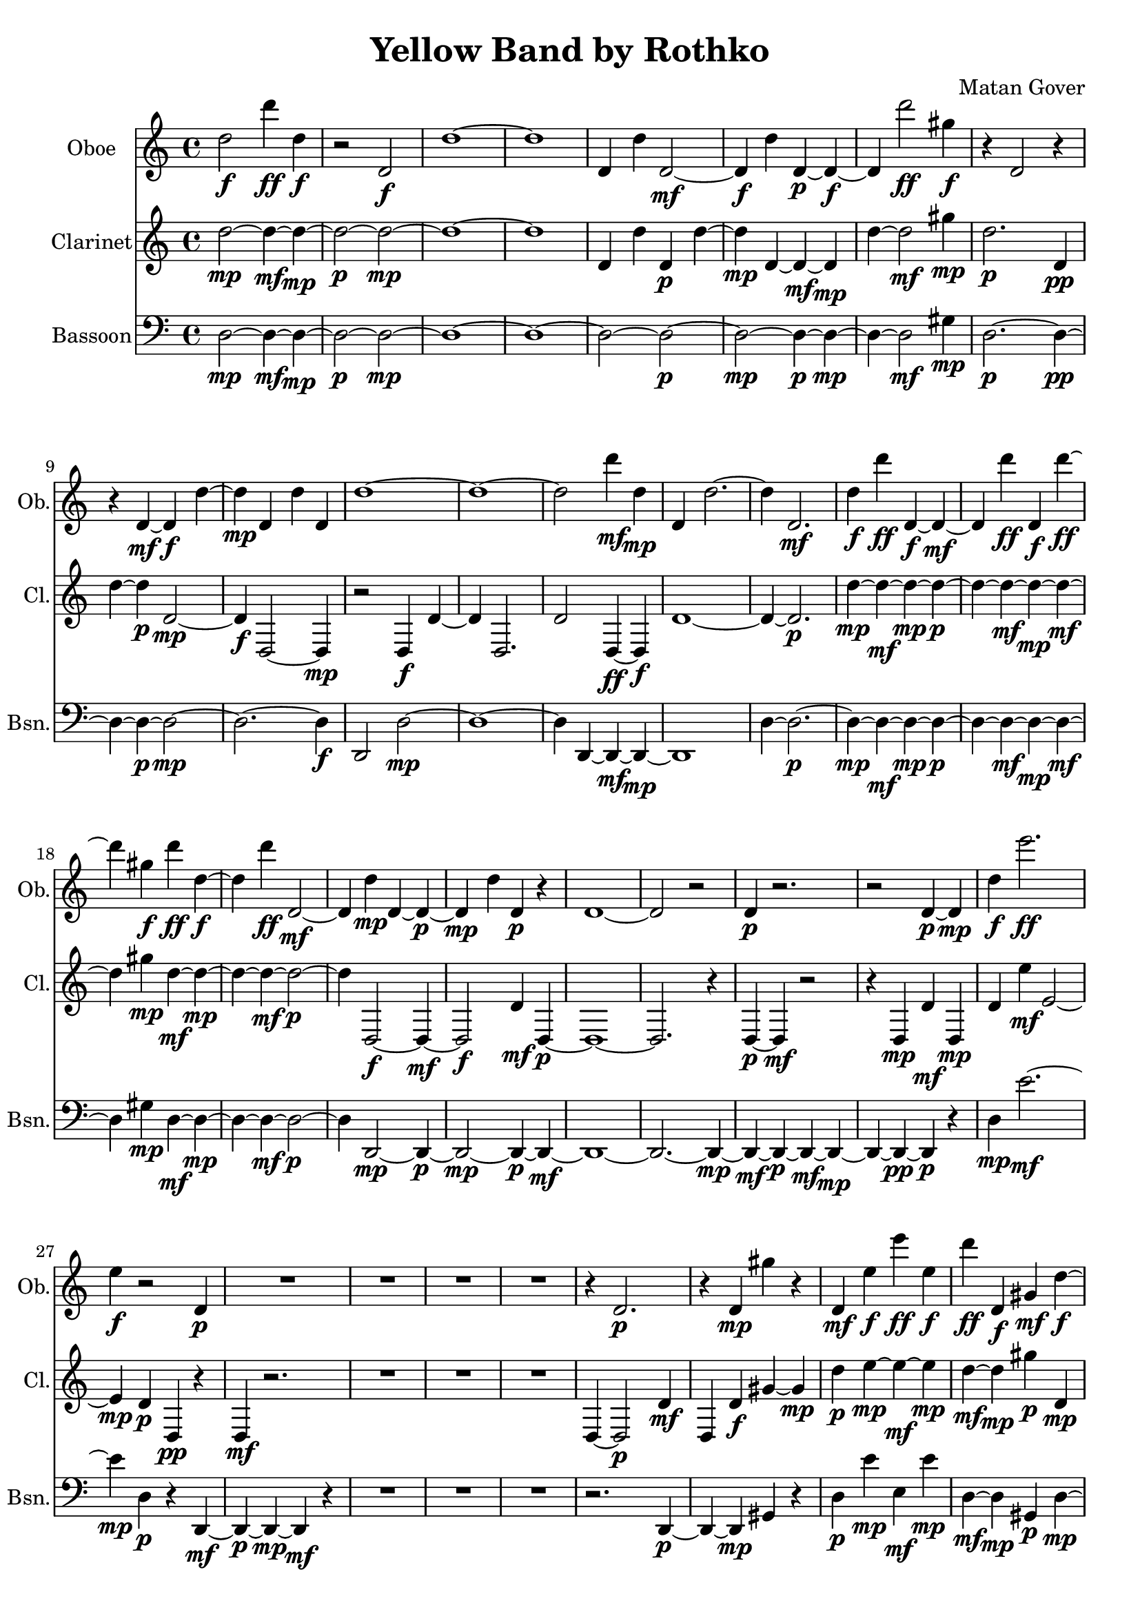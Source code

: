 % 2015-07-05 02:15

\version "2.18.2"
\language "english"

\header {
  title = "Yellow Band by Rothko"
  composer = "Matan Gover"
  tagline = \markup {}
}

\layout {}

\paper {}

\score {
	\new Score <<
		\new Staff {
			\set Staff.instrumentName = \markup { Oboe }
			\set Staff.shortInstrumentName = \markup { Ob. }
			d''2 \f
			d'''4 \ff
			d''4 \f
			r2
			d'2 \f
			d''1 ~
			d''1
			d'4
			d''4
			d'2 \mf ~
			d'4 \f
			d''4
			d'4 \p ~
			d'4 \f ~
			d'4
			d'''2 \ff
			gs''4 \f
			r4
			d'2
			r4
			r4
			d'4 \mf ~
			d'4 \f
			d''4 ~
			d''4 \mp
			d'4
			d''4
			d'4
			d''1 ~
			d''1 ~
			d''2
			d'''4 \mf
			d''4 \mp
			d'4
			d''2. ~
			d''4
			d'2. \mf
			d''4 \f
			d'''4 \ff
			d'4 \f ~
			d'4 \mf ~
			d'4
			d'''4 \ff
			d'4 \f
			d'''4 \ff ~
			d'''4
			gs''4 \f
			d'''4 \ff
			d''4 \f ~
			d''4
			d'''4 \ff
			d'2 \mf ~
			d'4
			d''4 \mp
			d'4 ~
			d'4 \p ~
			d'4 \mp
			d''4
			d'4 \p
			r4
			d'1 ~
			d'2
			r2
			d'4 \p
			r2.
			r2
			d'4 \p ~
			d'4 \mp
			d''4 \f
			e'''2. \ff
			e''4 \f
			r2
			d'4 \p
			R1
			R1
			R1
			R1
			r4
			d'2. \p
			r4
			d'4 \mp
			gs''4
			r4
			d'4 \mf
			e''4 \f
			e'''4 \ff
			e''4 \f
			d'''4 \ff
			d'4 \f
			gs'4 \mf
			d''4 \f ~
			d''4 \mp
			d'4 \f
			d''4
			r4
			r2.
			d'4 \mp ~
			d'4
			r4
			d'2 \mp ~
			d'4
			d''2. ~
			d''2
			r4
			d'4 \mp
			d''4
			d'4 \p ~
			d'4 \mp
			d''4
			gs'4
			e'4
			e'''4 \ff ~
			e'''4 \mf ~
			e'''2 \ff
			d''4 \mp
			r4
			d''4 \mp
			r2.
			r2
			d'4
			r4
			R1
			R1
			r2
			d'4 \p ~
			d'4 \mp
			r4
			e''4 \mp
			e'''2 \ff ~
			e'''2
			e''4 \f
			r4
			d''2 \mp
			d'4
			d''4
			d'2
			d''2
			d'4 ~
			d'2. \p ~
			d'4 \mp
			d''4 \f
			d'2 \mp ~
			d'2 ~
			d'4 \p ~
			d'4 \mp
			d''4
			r4
			e''4 \f
			e'''4 \ff ~
			e'''2.
			d'''4 \mf
			r2.
			d'4 \p ~
			d'2
			r2
			R1
			R1
			r2
			e''4 \f
			e'''4 \ff ~
			e'''2.
			e''4 \f
			r4
			d'2. \p
			r4
			d'4 \p
			d''4 \mp
			d'4 ~
			d'2.
			d''4 ~
			d''1
			d'4 \p ~
			d'4 \mp
			r4
			e''4 \f
			e'''4 \ff ~
			e'''4 \mf ~
			e'''2 \ff
			R1
			R1
			R1
			r2.
			d'''4 \ff
			e'''1
			e''4 \mp
			r2.
			d'4 \p
			d''2 \mp
			d'4 ~
			d'1
			d''2
			d'''4 \mf
			gs''4 \mp
			e'''2 \ff ~
			e'''4 \mf ~
			e'''4 \ff ~
			e'''4
			e'4 \mp
			r4
			gs'4 \p
			R1
			R1
			e'''2. \mf ~
			e'''4 \ff ~
			e'''4 ~
			e'''4 \mf
			gs'4 \p
			d''4 \mp
			d'''4 \mf
			d''2. \mp ~
			d''2.
			d'''4 \mf
			gs''4 \mp
			e'''2 \ff ~
			e'''4 \mf ~
			e'''2 \ff
			e''4 \f ~
			e''4 \mp ~
			e''2
			e'''2 \ff
			e''4 \f
			e'''4 \ff ~
			e'''4 \mf ~
			e'''4 \ff ~
			e'''2
			e''4 \f
			gs'4 \mp
			r4
			gs'4 \p
			gs''4 \mp
			gs'4
			r4
			gs'4
			e'''2 \ff ~
			e'''4 \mf ~
			e'''2. \ff ~
			e'''2. ~
			e'''4 \mf ~
			e'''2. \ff
			e''4 \f ~
			e''4 \mp
			e'''2. \ff ~
			e'''4 ~
			e'''4 \mf ~
			e'''2 \ff ~
			e'''2 ~
			e'''4 \mf ~
			e'''4 \ff ~
			e'''2 ~
			e'''2 \mf
			\bar "|."
		}
		\new Staff {
			\set Staff.instrumentName = \markup { Clarinet }
			\set Staff.shortInstrumentName = \markup { Cl. }
			d''2 \mp ~
			d''4 \mf ~
			d''4 \mp ~
			d''2 \p ~
			d''2 \mp ~
			d''1 ~
			d''1
			d'4
			d''4
			d'4 \p
			d''4 ~
			d''4 \mp
			d'4 ~
			d'4 \mf ~
			d'4 \mp
			d''4 ~
			d''2 \mf
			gs''4 \mp
			d''2. \p
			d'4 \pp
			d''4 ~
			d''4 \p
			d'2 \mp ~
			d'4 \f
			d2 ~
			d4 \mp
			r2
			d4 \f
			d'4 ~
			d'4
			d2.
			d'2
			d4 \ff ~
			d4 \f
			d'1 ~
			d'4 ~
			d'2. \p
			d''4 \mp ~
			d''4 \mf ~
			d''4 \mp ~
			d''4 \p ~
			d''4 ~
			d''4 \mf ~
			d''4 \mp ~
			d''4 \mf ~
			d''4
			gs''4 \mp
			d''4 \mf ~
			d''4 \mp ~
			d''4 ~
			d''4 \mf ~
			d''2 \p ~
			d''4
			d2 \f ~
			d4 \mf ~
			d2 \f
			d'4 \mf
			d4 \p ~
			d1 ~
			d2.
			r4
			d4 \p ~
			d4 \mf
			r2
			r4
			d4 \mp
			d'4 \mf
			d4 \mp
			d'4
			e''4 \mf
			e'2 ~
			e'4 \mp
			d'4 \p
			d4 \pp
			r4
			d4 \mf
			r2.
			R1
			R1
			R1
			d4 ~
			d2 \p
			d'4 \mf
			d4
			d'4 \f
			gs'4 ~
			gs'4 \mp
			d''4 \p
			e''4 \mp ~
			e''4 \mf ~
			e''4 \mp
			d''4 \mf ~
			d''4 \mp
			gs''4 \p
			d'4 \mp
			d4 \f
			d''2 \mp
			d'4 \p
			d2 \mf ~
			d4 \mp ~
			d4 \f ~
			d4 ~
			d4 \mp ~
			d2 \f ~
			d1 ~
			d2
			r4
			d4 \mp ~
			d4
			r4
			d4 \f
			d'4
			r4
			e'4 \f
			e''4 \mf
			e'4 \ff ~
			e'2 \mf
			d'4 \f
			r4
			R1
			R1
			R1
			R1
			r2
			d4 \p ~
			d4 \mp
			r4
			e4 \f
			e'4 \mf
			e''4 ~
			e''2
			e'4 \mp
			gs'4 \pp
			d4 \f
			r4
			d'2 \f
			d4
			d'2.
			d4
			d'2. \mf ~
			d'4 \f ~
			d'4 \mp ~
			d'2 \f ~
			d'4
			d4
			r4
			d4 \f
			d'4
			r4
			e''4 \mp ~
			e''4 \mf
			e'4
			e''4
			e'4
			d'4 \ff
			R1
			R1
			R1
			R1
			d4 \mp
			gs4 \pp
			e'4 \mp
			e''4 \mf ~
			e''2.
			e'4 \mp
			gs4 \pp
			d4 \mf
			r4
			d'4 \mf
			d4 \mp
			d'4 \mf ~
			d'2 \f
			d1 \mp ~
			d2. \f ~
			d4 \mp
			r4
			d4 \f
			gs4 \pp
			e'4 \mp
			e''4 \mf
			e'4 \ff
			e''2 \mf
			e4 \pp
			r2.
			R1
			r2.
			d4
			r4
			d4 \mp
			r4
			d'4 \mf
			e''1
			e'4 \f
			gs4 \pp
			d4 \mf
			r4
			r4
			d2 \mp
			r4
			R1
			d4
			r4
			d'4 \ff
			gs'4 \mp
			e''2 \mf
			e'4 \ff
			e''4 \mf ~
			e''4
			e'4 \f
			r2
			R1
			r4
			gs2
			r4
			e'2. \ff
			e''4 \mf ~
			e''4
			e'4 \ff
			gs4 \p
			d4 \f ~
			d4 \ff ~
			d2 \f
			d'4 ~
			d'4
			d2
			d'4 \ff
			gs'4 \mp
			e''2 \mf
			e'4 \ff
			e''2 \mf
			e'4 \mp ~
			e'4 \f ~
			e'2 ~
			e'2 \mf
			e''4 \mp ~
			e''4 \mf
			e'4 \ff
			e''4 \mf ~
			e''2
			e'4 \mp
			gs4 ~
			gs4 \pp ~
			gs4 \p
			gs'4 \mp
			gs4 ~
			gs2 \p
			e'4 \mf
			e''4
			e4 \ff
			e'4 \mf
			e''2 ~
			e''2.
			e4 \ff
			e''2. \mf
			e'4 \mp ~
			e'4 \f ~
			e'2. \mf
			e''4
			e4 \ff
			e'4 \mf
			e''4 ~
			e''2
			e'4 \ff
			e''4 \mf ~
			e''2
			e'2 \ff
			\bar "|."
		}
		\new Staff {
			\clef "bass"
			\set Staff.instrumentName = \markup { Bassoon }
			\set Staff.shortInstrumentName = \markup { Bsn. }
			d2 \mp ~
			d4 \mf ~
			d4 \mp ~
			d2 \p ~
			d2 \mp ~
			d1 ~
			d1 ~
			d2 ~
			d2 \p ~
			d2 \mp ~
			d4 \p ~
			d4 \mp ~
			d4 ~
			d2 \mf
			gs4 \mp
			d2. \p ~
			d4 \pp ~
			d4 ~
			d4 \p ~
			d2 \mp ~
			d2. ~
			d4 \f
			d,2
			d2 \mp ~
			d1 ~
			d4
			d,4 ~
			d,4 \mf ~
			d,4 \mp ~
			d,1
			d4 ~
			d2. \p ~
			d4 \mp ~
			d4 \mf ~
			d4 \mp ~
			d4 \p ~
			d4 ~
			d4 \mf ~
			d4 \mp ~
			d4 \mf ~
			d4
			gs4 \mp
			d4 \mf ~
			d4 \mp ~
			d4 ~
			d4 \mf ~
			d2 \p ~
			d4
			d,2 \mp ~
			d,4 \p ~
			d,2 \mp ~
			d,4 \p ~
			d,4 \mf ~
			d,1 ~
			d,2. ~
			d,4 \mp ~
			d,4 \mf ~
			d,4 \p ~
			d,4 \mf ~
			d,4 \mp ~
			d,4 ~
			d,4 \pp ~
			d,4 \p
			r4
			d4 \mp
			e'2. \mf ~
			e'4 \mp
			d4 \p
			r4
			d,4 \mf ~
			d,4 \p ~
			d,4 \mp ~
			d,4 \mf
			r4
			R1
			R1
			R1
			r2.
			d,4 \p ~
			d,4 ~
			d,4 \mp
			gs,4
			r4
			d4 \p
			e'4 \mp
			e4 \mf
			e'4 \mp
			d4 \mf ~
			d4 \mp
			gs,4 \p
			d4 \mp ~
			d2. ~
			d4 \p
			d,2 ~
			d,4 \pp ~
			d,4 \mp ~
			d,4 ~
			d,4 \pp ~
			d,2 \mp ~
			d,1 ~
			d,2 ~
			d,4 \mf ~
			d,4 \f ~
			d,4
			r4
			d,2 \mp
			r4
			e'4 \mp ~
			e'2 \mf ~
			e'2
			d4 \mp
			r4
			R1
			R1
			R1
			R1
			R1
			r4
			e4
			e'2 \mf ~
			e'2 ~
			e'4 \mp
			r4
			d4
			d,4 \f ~
			d,2 \mp ~
			d,4
			d2
			d,4 ~
			d,4 ~
			d,2. \p ~
			d,4 \mp
			d4
			d,2 ~
			d,4
			d4
			d,4 \mf ~
			d,4 \mp ~
			d,4
			r4
			e'4 ~
			e'4 \mf ~
			e'2.
			d4
			R1
			R1
			R1
			R1
			r2
			e4
			e'4 \mf ~
			e'2. ~
			e'4 \mp
			r4
			d4 \p
			d,4 \mf ~
			d,4 \p ~
			d,4 \pp ~
			d,4 \p ~
			d,2 \mp ~
			d,1 \f ~
			d,2. \mp ~
			d,4 \f ~
			d,4 \mf ~
			d,4 \mp
			r4
			e'4 ~
			e'1 \mf
			e4 \mp
			r4
			d,2 ~
			d,4
			r2.
			d,4
			r2.
			r2.
			d4 \mf
			e'1 ~
			e'4 \mp
			r4
			d4 \p
			d,4 \mp ~
			d,4 \mf ~
			d,2. \f
			d4
			d,2
			d4 ~
			d2 ~
			d4 \mf
			r4
			e'1 \mf ~
			e'4
			e4 \mp
			r2
			R1
			R1
			e4 \mf
			e'2. ~
			e'2
			r4
			d4 \mp ~
			d4 \mf ~
			d2. \mp ~
			d4
			d,4
			d4 ~
			d4 \mf
			r4
			e'2. \mf ~
			e'2
			e2 \mp ~
			e2 ~
			e2 \mf ~
			e4 \mp ~
			e4 \mf
			e'2 ~
			e'2 ~
			e'4 \mp
			r4
			R1
			r2
			e'2 ~
			e'1 ~
			e'1 ~
			e'2. ~
			e'4 \mp ~
			e'4 ~
			e'2. \mf ~
			e'1 ~
			e'1 ~
			e'1
			\bar "|."
		}
	>>
\midi {}
\layout {}
}